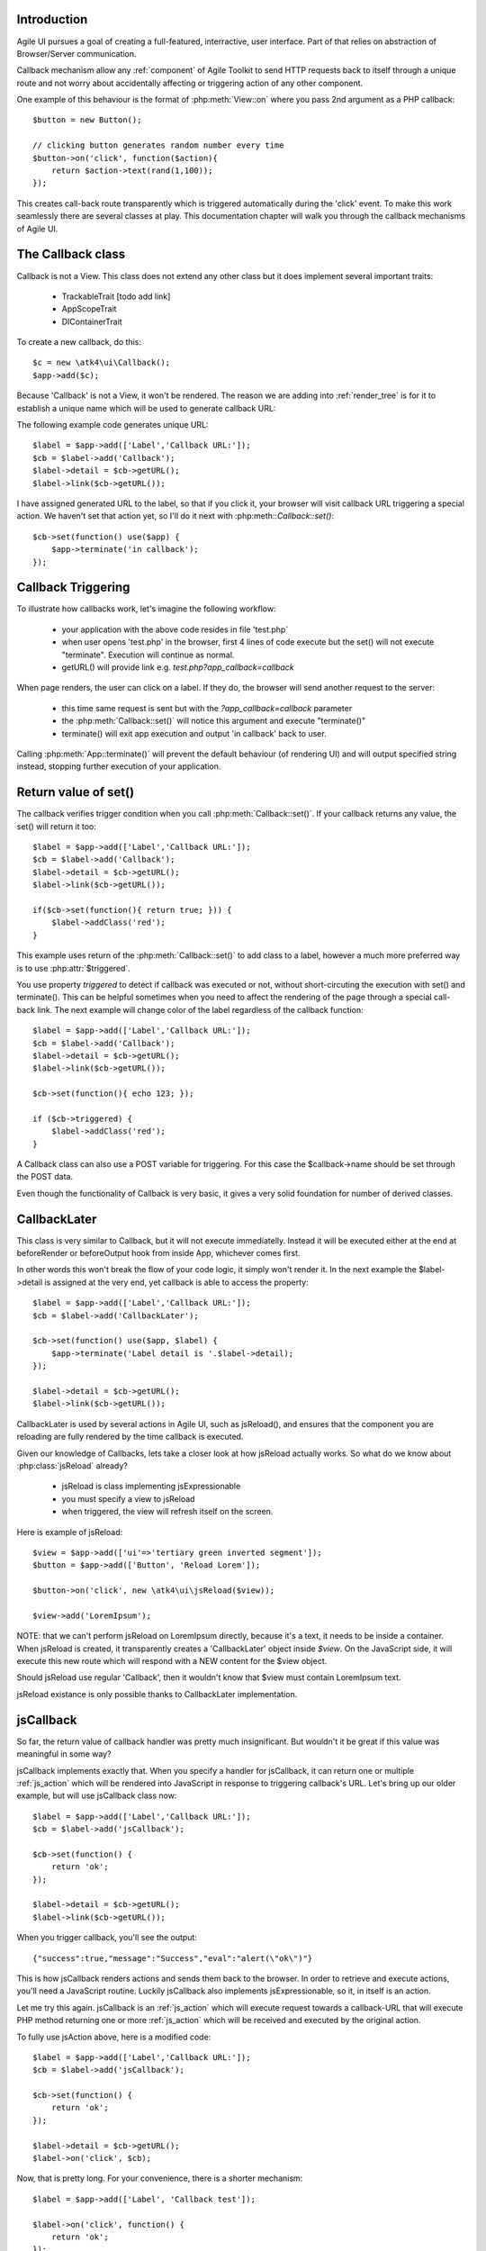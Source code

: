 
Introduction
------------

Agile UI pursues a goal of creating a full-featured, interractive, user interface. Part of that relies
on abstraction of Browser/Server communication.

Callback mechanism allow any :ref:`component` of Agile Toolkit to send HTTP requests back to itself
through a unique route and not worry about accidentally affecting or triggering action of any other
component.

One example of this behaviour is the format of :php:meth:`View::on` where you pass 2nd argument as a
PHP callback::

    $button = new Button();

    // clicking button generates random number every time
    $button->on('click', function($action){
        return $action->text(rand(1,100));
    });

This creates call-back route transparently which is triggered automatically during the 'click' event.
To make this work seamlessly there are several classes at play. This documentation chapter will walk
you through the callback mechanisms of Agile UI.

The Callback class
------------------

.. php:class:: Callback

Callback is not a View. This class does not extend any other class but it does implement several important
traits:

 - TrackableTrait [todo add link]
 - AppScopeTrait
 - DIContainerTrait

To create a new callback, do this::

    $c = new \atk4\ui\Callback();
    $app->add($c);

Because 'Callback' is not a View, it won't be rendered. The reason we are adding into :ref:`render_tree`
is for it to establish a unique name which will be used to generate callback URL:

.. php:method:: getURL($val)

.. php:method:: set

The following example code generates unique URL::

    $label = $app->add(['Label','Callback URL:']);
    $cb = $label->add('Callback');
    $label->detail = $cb->getURL();
    $label->link($cb->getURL());

I have assigned generated URL to the label, so that if you click it, your browser will visit
callback URL triggering a special action. We haven't set that action yet, so I'll do it next with
:php:meth::`Callback::set()`::

    $cb->set(function() use($app) {
        $app->terminate('in callback');
    });

Callback Triggering
-------------------
To illustrate how callbacks work, let's imagine the following workflow:

 - your application with the above code resides in file 'test.php`
 - when user opens 'test.php' in the browser, first 4 lines of code execute
   but the set() will not execute "terminate". Execution will continue as normal.
 - getURL() will provide link e.g. `test.php?app_callback=callback`

When page renders, the user can click on a label. If they do, the browser will send
another request to the server:

 - this time same request is sent but with the `?app_callback=callback` parameter
 - the :php:meth:`Callback::set()` will notice this argument and execute "terminate()"
 - terminate() will exit app execution and output 'in callback' back to user.

Calling :php:meth:`App::terminate()` will prevent the default behaviour (of rendering UI) and will
output specified string instead, stopping further execution of your application.

Return value of set()
---------------------

The callback verifies trigger condition when you call :php:meth:`Callback::set()`. If your callback
returns any value, the set() will return it too::

    $label = $app->add(['Label','Callback URL:']);
    $cb = $label->add('Callback');
    $label->detail = $cb->getURL();
    $label->link($cb->getURL());

    if($cb->set(function(){ return true; })) {
        $label->addClass('red');
    }

This example uses return of the :php:meth:`Callback::set()` to add class to a label, however a
much more preferred way is to use :php:attr:`$triggered`.

.. php:attr:: triggered

You use property `triggered` to detect if callback was executed or not, without short-circuting the
execution with set() and terminate(). This can be helpful sometimes when you need to affect the
rendering of the page through a special call-back link. The next example will change color of
the label regardless of the callback function::

    $label = $app->add(['Label','Callback URL:']);
    $cb = $label->add('Callback');
    $label->detail = $cb->getURL();
    $label->link($cb->getURL());

    $cb->set(function(){ echo 123; });

    if ($cb->triggered) {
        $label->addClass('red');
    }

.. php:attr:: POST_trigger

A Callback class can also use a POST variable for triggering. For this case the $callback->name should be set
through the POST data.

Even though the functionality of Callback is very basic, it gives a very solid foundation for number of
derived classes.

CallbackLater
-------------

.. php::class: CallbackLater

This class is very similar to Callback, but it will not execute immediatelly. Instead it will be executed
either at the end at beforeRender or beforeOutput hook from inside App, whichever comes first.

In other words this won't break the flow of your code logic, it simply won't render it. In the next example
the $label->detail is assigned at the very end, yet callback is able to access the property::

    $label = $app->add(['Label','Callback URL:']);
    $cb = $label->add('CallbackLater');

    $cb->set(function() use($app, $label) {
        $app->terminate('Label detail is '.$label->detail);
    });

    $label->detail = $cb->getURL();
    $label->link($cb->getURL());

CallbackLater is used by several actions in Agile UI, such as jsReload(), and ensures that the component
you are reloading are fully rendered by the time callback is executed.

Given our knowledge of Callbacks, lets take a closer look at how jsReload actually works. So what do we
know about :php:class:`jsReload` already?

 - jsReload is class implementing jsExpressionable
 - you must specify a view to jsReload
 - when triggered, the view will refresh itself on the screen.

Here is example of jsReload::

    $view = $app->add(['ui'=>'tertiary green inverted segment']);
    $button = $app->add(['Button', 'Reload Lorem']);

    $button->on('click', new \atk4\ui\jsReload($view));

    $view->add('LoremIpsum');


NOTE: that we can't perform jsReload on LoremIpsum directly, because it's a text, it needs to be inside
a container. When jsReload is created, it transparently creates a 'CallbackLater' object inside
`$view`. On the JavaScript side, it will execute this new route which will respond with a NEW content
for the $view object.

Should jsReload use regular 'Callback', then it wouldn't know that $view must contain LoremIpsum text.

jsReload existance is only possible thanks to CallbackLater implementation.


jsCallback
----------

.. php::class: jsCallback

So far, the return value of callback handler was pretty much insignificant. But wouldn't it be great if this
value was meaningful in some way?

jsCallback implements exactly that. When you specify a handler for jsCallback, it can return one or multiple :ref:`js_action`
which will be rendered into JavaScript in response to triggering callback's URL. Let's bring up our older example, but will
use jsCallback class now::

    $label = $app->add(['Label','Callback URL:']);
    $cb = $label->add('jsCallback');

    $cb->set(function() {
        return 'ok';
    });

    $label->detail = $cb->getURL();
    $label->link($cb->getURL());

When you trigger callback, you'll see the output::

    {"success":true,"message":"Success","eval":"alert(\"ok\")"}

This is how jsCallback renders actions and sends them back to the browser. In order to retrieve and execute actions,
you'll need a JavaScript routine. Luckily jsCallback also implements jsExpressionable, so it, in itself is an action.

Let me try this again. jsCallback is an :ref:`js_action` which will execute request towards a callback-URL that will
execute PHP method returning one or more :ref:`js_action` which will be received and executed by the original action.

To fully use jsAction above, here is a modified code::

    $label = $app->add(['Label','Callback URL:']);
    $cb = $label->add('jsCallback');

    $cb->set(function() {
        return 'ok';
    });

    $label->detail = $cb->getURL();
    $label->on('click', $cb);

Now, that is pretty long. For your convenience, there is a shorter mechanism::

    $label = $app->add(['Label', 'Callback test']);

    $label->on('click', function() {
        return 'ok';
    });

User Confirmation
^^^^^^^^^^^^^^^^^

The implementation perfectly hides existence of callback route, javascript action and jsCallback. The jsCallback
is based on 'Callback' therefore code after :php:meth:`View::on()` will not be executed during triggering.

.. php::attr: confirm

If you set `confirm` property action will ask for user's confirmation before sending a callback::

    $label = $app->add(['Label','Callback URL:']);
    $cb = $label->add('jsCallback');

    $cb->confirm = 'sure?';

    $cb->set(function() {
        return 'ok';
    });

    $label->detail = $cb->getURL();
    $label->on('click', $cb);

This is used with delete operations. When using :php:meth:`View::on()` you can pass extra argument to set the 'confirm'
property::

    $label = $app->add(['Label', 'Callback test']);

    $label->on('click', function() {
        return 'ok';
    }, ['confirm'=>'sure?']);

JavaScript arguments
^^^^^^^^^^^^^^^^^^^^

.. php::method: set($callback, $arguments = [])

It is possible to modify expression of jsCallback to pass additional arguments to it's callback. The next example
will send browser screen width back to the callback::

    $label = $app->add('Label');
    $cb = $label->add('jsCallback');

    $cb->set(function($j, $arg1){
        return 'width is '.$arg1;
    }, [new \atk4\ui\jsExpression( '$(window).width()' )]);

    $label->detail = $cb->getURL();
    $label->js('click', $cb);

In here you see that I'm using a 2nd argument to $cb->set() to specify arguments, which, I'd like to fetch from the
browser. Those arguments are passed to the callback and eventually arrive as $arg1 inside my callback. The :php:meth:`View::on()`
also supports argument passing::

    $label = $app->add(['Label', 'Callback test']);

    $label->on('click', function($j, $arg1) {
        return 'width is '.$arg1;
    }, ['confirm'=>'sure?', 'args'=>[new \atk4\ui\jsExpression( '$(window).width()' )]]);

If you do not need to specify confirm, you can actually pass arguments in a key-less array too::

    $label = $app->add(['Label', 'Callback test']);

    $label->on('click', function($j, $arg1) {
        return 'width is '.$arg1;
    }, [new \atk4\ui\jsExpression( '$(window).width()' )]);


Refering to event origin
^^^^^^^^^^^^^^^^^^^^^^^^

You might have noticed that jsCallback now passes first argument ($j) which so far, we have ignored. This argument is a
jQuery chain for the element which received the event. We can change the response to do something with this element.
Instead of `return` use::

    $j->text('width is '.$arg1);

Now instead of showing an alert box, label content will be changed to display window width.

There are many other applications for jsCallback, for example, it's used in :php:meth:`Form::onSubmit()`.


VirtualPage
-----------

So far we looked at the callbacks that either return raw output, or are linked with JavaScript to execute action.
There is one more interesting way how a browser can be connected to PHP - VirtualPage.

.. php::class: VirtualPage

Virtual Page is a view that renders as an empty string, so adding VirtualPage anywhere inside your :ref:`render_tree`
simply won't display any of it's content anywhere::

    $vp = $app->add('VirtualPage');
    $vp->add('LoremIpsum');

.. php::attr: $cb

VirtuaPage has a property $cb, which refers to... CallbackLater object! Lets see what happens if we trigger this callback now::

    $vp = $app->add('VirtualPage');
    $vp->add('LoremIpsum');

    $label = $app->add('Label');

    $label->detail = $vp->cb->getURL();
    $label->link($vp->cb->getURL());

If you follow the link, you'll see 'LoremIpsum' text, but the label will not be visible now. This is because,
when triggered, VirtualPage will get rid of all the other Content inside layout, and will output itself and
any views you have added into VirtualPage object.

Output Modes
^^^^^^^^^^^^

.. php::method: getURL($mode = 'callback')

You may pass argument to :php:meth:`Callback::getURL()` but with VirtualPage this value has a deeper meaning.

 - getURL('cut') will return ONLY the HTML of virtual page, no Layout.
 - getURL('popup') will use a very minimalistic layout for valid HTML, suitable for iframes or popup windows.

You can experement with::

    $label->detail = $vp->cb->getURL('popup');
    $label->link($vp->cb->getURL('popup'));

Setting Callback
^^^^^^^^^^^^^^^^

.. php::method: set($callback)

Although VirtualPage works without defining a callback, using one is more reliable and is always recommended::

    $vp = $app->add('VirtualPage');
    $vp->set(function($vp){
        $vp->add('LoremIpsum');
    });

    $label = $app->add('Label');

    $label->detail = $vp->cb->getURL();
    $label->link($vp->cb->getURL());

This code will perform identically as the previous example, however 'LoremIpsum' will never be initialized
unless you are requesting VirtualPage specifically, saving some CPU time. Capability of defining callback
also makes it possible for VirtualPage to be embedded into any :ref:`component` quite reliably.

To illustrate, :php:class:`Tabs` component rely on VirtualPage and allow you to define dynamically loadable tabs::

    $t = $app->add('Tabs');

    $t->addTab('Tab1')->add('LoremIpsum'); // regular tab
    $t->addTab('Tab2', function($p){ $p->add('LoremIpsum'); }); // dynamic tab

The dynamic tab is implemented through Virtual Page, which is passed to your callback as $p. VirtualPage
is also used in Modal, CRUD and various other components.

.. php::method: getURL()

    You can use this shortcut method instead of $vp->cb->getURL().

.. php::attr: $ui

When using 'popup' mode, the output appears inside a `<div class="ui container">`. If you want to change this
class, you can set $ui property to something else. Try::

    $vp = $app->add('VirtualPage');
    $vp->add('LoremIpsum');
    $vp->ui = 'red inverted segment';

    $label = $app->add('Label');

    $label->detail = $vp->cb->getURL('popup');
    $label->link($vp->cb->getURL('popup'));


.. php::class: Tabs

Tabs is a view that works as it sounds - it's a basic tabs implementation.

.. php::method: addTab($name, $action)

    Use addTab() method to add more tabs in Tabs view. First parameter is a title of the tab.

    Tabs can be static or dynamic. Dynamic tabs use :php:class:`VirtualPage` implementation mentioned above.
    You should pass callable action as a second parameter.

    Example::

    $t = $app->add('Tabs');

    // add static tab
    $t->addTab('Static Tab')->add('HelloWorld');

    // add dynamic tab
    $t->addTab('Dynamically Loading', function ($tab) {
        $tab->add('LoremIpsum');
    });
